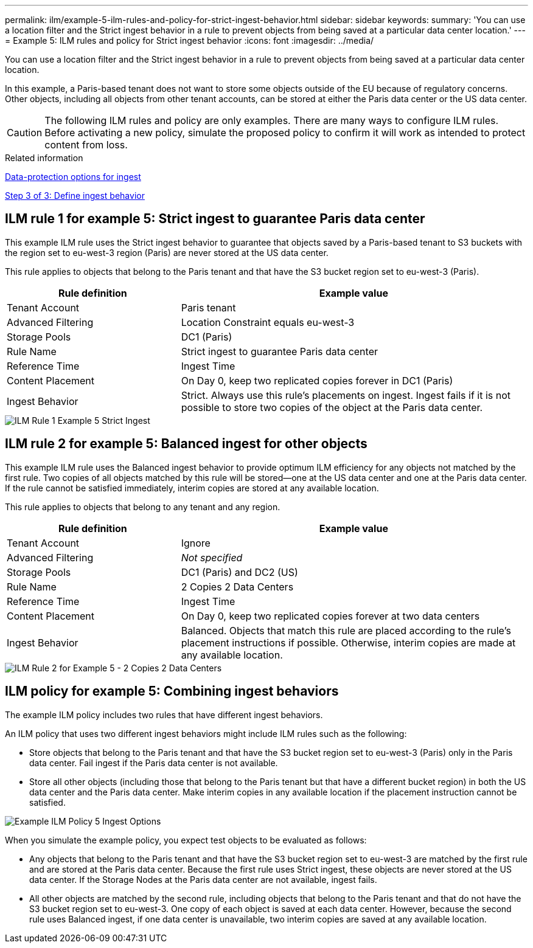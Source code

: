 ---
permalink: ilm/example-5-ilm-rules-and-policy-for-strict-ingest-behavior.html
sidebar: sidebar
keywords:
summary: 'You can use a location filter and the Strict ingest behavior in a rule to prevent objects from being saved at a particular data center location.'
---
= Example 5: ILM rules and policy for Strict ingest behavior
:icons: font
:imagesdir: ../media/

[.lead]
You can use a location filter and the Strict ingest behavior in a rule to prevent objects from being saved at a particular data center location.

In this example, a Paris-based tenant does not want to store some objects outside of the EU because of regulatory concerns. Other objects, including all objects from other tenant accounts, can be stored at either the Paris data center or the US data center.

CAUTION: The following ILM rules and policy are only examples. There are many ways to configure ILM rules. Before activating a new policy, simulate the proposed policy to confirm it will work as intended to protect content from loss.

.Related information

xref:data-protection-options-for-ingest.adoc[Data-protection options for ingest]

xref:step-3-of-3-define-ingest-behavior.adoc[Step 3 of 3: Define ingest behavior]

== ILM rule 1 for example 5: Strict ingest to guarantee Paris data center

This example ILM rule uses the Strict ingest behavior to guarantee that objects saved by a Paris-based tenant to S3 buckets with the region set to eu-west-3 region (Paris) are never stored at the US data center.

This rule applies to objects that belong to the Paris tenant and that have the S3 bucket region set to eu-west-3 (Paris).

[cols="1a,2a" options="header"]
|===
| Rule definition| Example value
a|
Tenant Account
a|
Paris tenant
a|
Advanced Filtering
a|
Location Constraint equals eu-west-3
a|
Storage Pools
a|
DC1 (Paris)
a|
Rule Name
a|
Strict ingest to guarantee Paris data center
a|
Reference Time
a|
Ingest Time
a|
Content Placement
a|
On Day 0, keep two replicated copies forever in DC1 (Paris)
a|
Ingest Behavior
a|
Strict. Always use this rule's placements on ingest. Ingest fails if it is not possible to store two copies of the object at the Paris data center.
|===

image::../media/ilm_rule_1_example_5_strict_ingest.png[ILM Rule 1 Example 5 Strict Ingest]

== ILM rule 2 for example 5: Balanced ingest for other objects

This example ILM rule uses the Balanced ingest behavior to provide optimum ILM efficiency for any objects not matched by the first rule. Two copies of all objects matched by this rule will be stored--one at the US data center and one at the Paris data center. If the rule cannot be satisfied immediately, interim copies are stored at any available location.

This rule applies to objects that belong to any tenant and any region.

[cols="1a,2a" options="header"]
|===
| Rule definition| Example value
a|
Tenant Account
a|
Ignore
a|
Advanced Filtering
a|
_Not specified_
a|
Storage Pools
a|
DC1 (Paris) and DC2 (US)
a|
Rule Name
a|
2 Copies 2 Data Centers
a|
Reference Time
a|
Ingest Time
a|
Content Placement
a|
On Day 0, keep two replicated copies forever at two data centers
a|
Ingest Behavior
a|
Balanced. Objects that match this rule are placed according to the rule's placement instructions if possible. Otherwise, interim copies are made at any available location.
|===

image::../media/ilm_rule_2_example_5_two_copies_2_data_centers.png[ILM Rule 2 for Example 5 - 2 Copies 2 Data Centers]

== ILM policy for example 5: Combining ingest behaviors

The example ILM policy includes two rules that have different ingest behaviors.

An ILM policy that uses two different ingest behaviors might include ILM rules such as the following:

* Store objects that belong to the Paris tenant and that have the S3 bucket region set to eu-west-3 (Paris) only in the Paris data center. Fail ingest if the Paris data center is not available.
* Store all other objects (including those that belong to the Paris tenant but that have a different bucket region) in both the US data center and the Paris data center. Make interim copies in any available location if the placement instruction cannot be satisfied.

image::../media/policy_5_ingest_options.png[Example ILM Policy 5 Ingest Options]

When you simulate the example policy, you expect test objects to be evaluated as follows:

* Any objects that belong to the Paris tenant and that have the S3 bucket region set to eu-west-3 are matched by the first rule and are stored at the Paris data center. Because the first rule uses Strict ingest, these objects are never stored at the US data center. If the Storage Nodes at the Paris data center are not available, ingest fails.
* All other objects are matched by the second rule, including objects that belong to the Paris tenant and that do not have the S3 bucket region set to eu-west-3. One copy of each object is saved at each data center. However, because the second rule uses Balanced ingest, if one data center is unavailable, two interim copies are saved at any available location.
